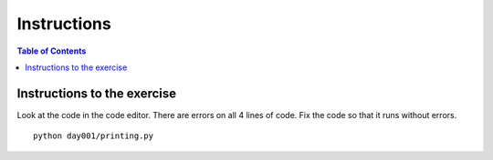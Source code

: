 Instructions
*****************************************

.. contents:: Table of Contents
    :backlinks: none


Instructions to the exercise
----------------------------

Look at the code in the code editor. There are errors on all 4 lines of code. Fix the code so that it runs without errors.


::

    python day001/printing.py
